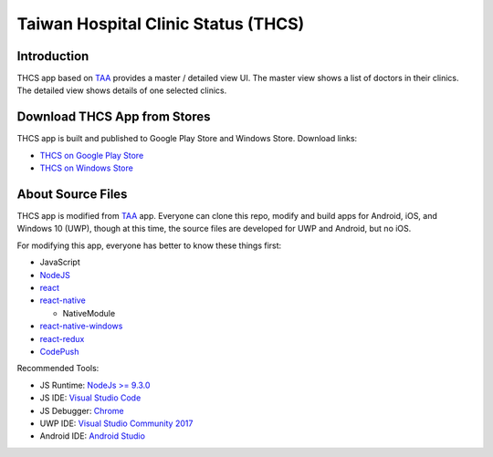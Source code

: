 Taiwan Hospital Clinic Status (THCS)
----------------------------

Introduction
=============================
THCS app based on `TAA <https://github.com/MrMYHuang/taa>`_ provides a master / detailed view UI. The master view shows a list of doctors in their clinics. The detailed view shows details of one selected clinics.

Download THCS App from Stores
=============================
THCS app is built and published to Google Play Store and Windows Store. Download links:

- `THCS on Google Play Store <https://play.google.com/store/apps/details?id=com.thcs>`_
- `THCS on Windows Store <https://www.microsoft.com/store/apps/9N5D3PRWQ05G>`_

About Source Files
=============================
THCS app is modified from `TAA <https://github.com/MrMYHuang/taa>`_ app. Everyone can clone this repo, modify and build apps for Android, iOS, and Windows 10 (UWP), though at this time, the source files are developed for UWP and Android, but no iOS.

For modifying this app, everyone has better to know these things first:

- JavaScript
- `NodeJS <https://nodejs.org>`_
- `react <https://facebook.github.io/react/>`_
- `react-native <http://facebook.github.io/react-native/>`_

  - NativeModule
  
- `react-native-windows <https://github.com/Microsoft/react-native-windows/>`_
- `react-redux <https://github.com/reactjs/react-redux>`_
- `CodePush <https://github.com/Microsoft/react-native-code-push>`_

Recommended Tools:

- JS Runtime: `NodeJs >= 9.3.0 <https://nodejs.org/en/download/>`_
- JS IDE: `Visual Studio Code <https://code.visualstudio.com/download>`_
- JS Debugger: `Chrome <https://www.google.com/chrome/>`_
- UWP IDE: `Visual Studio Community 2017 <https://www.visualstudio.com/downloads/>`_
- Android IDE: `Android Studio <https://developer.android.com/studio/index.html>`_
